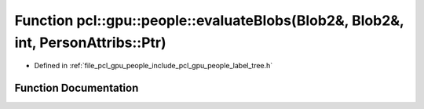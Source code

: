 .. _exhale_function_label__tree_8h_1a14bbfa2bc48db9afc008c8699ce5f791:

Function pcl::gpu::people::evaluateBlobs(Blob2&, Blob2&, int, PersonAttribs::Ptr)
=================================================================================

- Defined in :ref:`file_pcl_gpu_people_include_pcl_gpu_people_label_tree.h`


Function Documentation
----------------------


.. doxygenfunction:: pcl::gpu::people::evaluateBlobs(Blob2&, Blob2&, int, PersonAttribs::Ptr)
